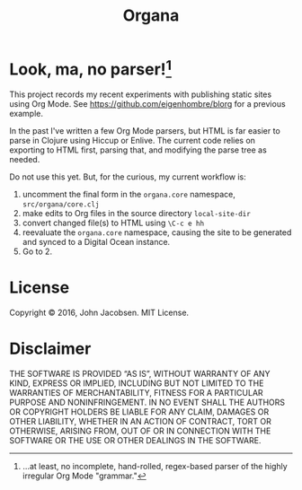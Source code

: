 #+TITLE: Organa

#+ATTR_HTML: :align left
[[./organa.png]]

* Look, ma, no parser![fn:parsing]

This project records my recent experiments with publishing static
sites using Org Mode.  See https://github.com/eigenhombre/blorg for a
previous example.

In the past I've written a few Org Mode parsers, but HTML is far
easier to parse in Clojure using Hiccup or Enlive.  The current code
relies on exporting to HTML first, parsing that, and modifying the
parse tree as needed.

Do not use this yet.  But, for the curious, my current workflow is:

1. uncomment the final form in the =organa.core= namespace,
   =src/organa/core.clj=
2. make edits to Org files in the source directory =local-site-dir=
3. convert changed file(s) to HTML using =\C-c e hh=
4. reevaluate the =organa.core= namespace, causing the site to be generated and
   synced to a Digital Ocean instance.
5. Go to 2.

[fn:parsing] ...at least, no incomplete, hand-rolled, regex-based parser of the highly irregular Org Mode "grammar."

* License

Copyright © 2016, John Jacobsen. MIT License.

* Disclaimer

THE SOFTWARE IS PROVIDED “AS IS”, WITHOUT WARRANTY OF ANY KIND,
EXPRESS OR IMPLIED, INCLUDING BUT NOT LIMITED TO THE WARRANTIES OF
MERCHANTABILITY, FITNESS FOR A PARTICULAR PURPOSE AND
NONINFRINGEMENT. IN NO EVENT SHALL THE AUTHORS OR COPYRIGHT HOLDERS BE
LIABLE FOR ANY CLAIM, DAMAGES OR OTHER LIABILITY, WHETHER IN AN ACTION
OF CONTRACT, TORT OR OTHERWISE, ARISING FROM, OUT OF OR IN CONNECTION
WITH THE SOFTWARE OR THE USE OR OTHER DEALINGS IN THE SOFTWARE.
